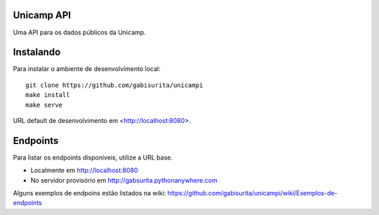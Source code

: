 Unicamp API
===========

|travis| |master-coverage|

.. |travis| image:: https://travis-ci.org/gabisurita/unicampi.svg?branch=master
    :target: https://travis-ci.org/gabisurita/unicampi

.. |master-coverage| image::
    https://coveralls.io/repos/gabisurita/UnicAmPI/badge.svg?branch=master
    :alt: Coverage
    :target: https://coveralls.io/r/gabisurita/UnicAmPI

Uma API para os dados públicos da Unicamp. 

Instalando
==========

Para instalar o ambiente de desenvolvimento local::

    git clone https://github.com/gabisurita/unicampi
    make install
    make serve

URL default de desenvolvimento em  <http://localhost:8080>.

Endpoints
=========

Para listar os endpoints disponíveis, utilize a URL base.

* Localmente em http://localhost:8080
* No servidor provisório em http://gabsurita.pythonanywhere.com

Alguns exemplos de endpoins estão listados na wiki:
https://github.com/gabisurita/unicampi/wiki/Exemplos-de-endpoints
